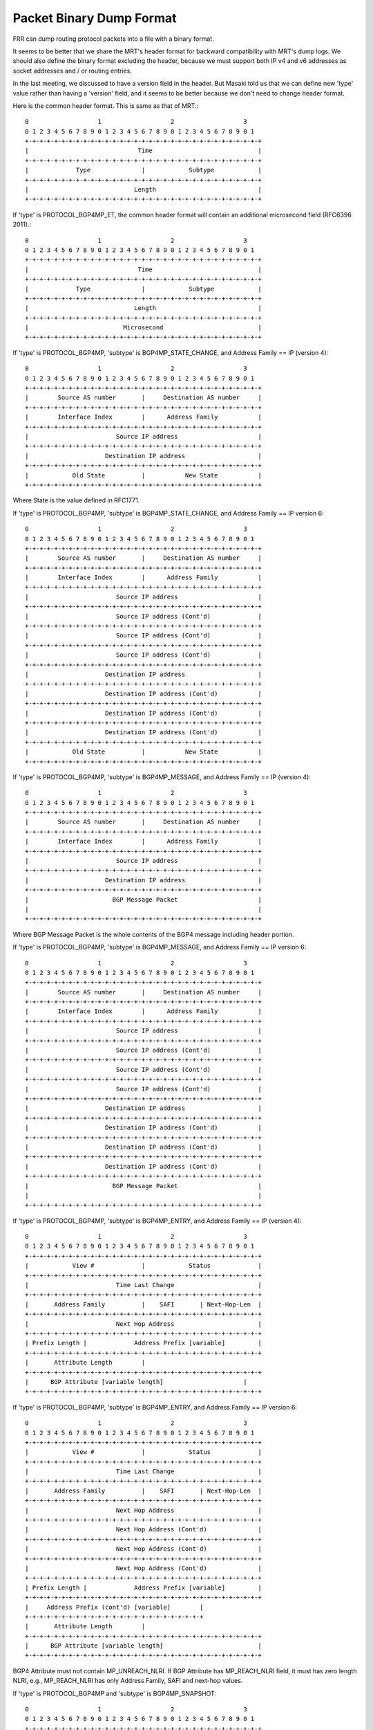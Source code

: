 .. _packet-binary-dump-format:

Packet Binary Dump Format
=========================

FRR can dump routing protocol packets into a file with a binary format.

It seems to be better that we share the MRT's header format for
backward compatibility with MRT's dump logs. We should also define the
binary format excluding the header, because we must support both IP
v4 and v6 addresses as socket addresses and / or routing entries.

In the last meeting, we discussed to have a version field in the
header. But Masaki told us that we can define new 'type' value rather
than having a 'version' field, and it seems to be better because we
don't need to change header format.

Here is the common header format. This is same as that of MRT.::

    0                   1                   2                   3
    0 1 2 3 4 5 6 7 8 9 0 1 2 3 4 5 6 7 8 9 0 1 2 3 4 5 6 7 8 9 0 1
    +-+-+-+-+-+-+-+-+-+-+-+-+-+-+-+-+-+-+-+-+-+-+-+-+-+-+-+-+-+-+-+-+
    |                              Time                             |
    +-+-+-+-+-+-+-+-+-+-+-+-+-+-+-+-+-+-+-+-+-+-+-+-+-+-+-+-+-+-+-+-+
    |             Type              |            Subtype            |
    +-+-+-+-+-+-+-+-+-+-+-+-+-+-+-+-+-+-+-+-+-+-+-+-+-+-+-+-+-+-+-+-+
    |                             Length                            |
    +-+-+-+-+-+-+-+-+-+-+-+-+-+-+-+-+-+-+-+-+-+-+-+-+-+-+-+-+-+-+-+-+


If 'type' is PROTOCOL_BGP4MP_ET, the common header format will
contain an additional microsecond field (RFC6396 2011).::

    0                   1                   2                   3
    0 1 2 3 4 5 6 7 8 9 0 1 2 3 4 5 6 7 8 9 0 1 2 3 4 5 6 7 8 9 0 1
    +-+-+-+-+-+-+-+-+-+-+-+-+-+-+-+-+-+-+-+-+-+-+-+-+-+-+-+-+-+-+-+-+
    |                              Time                             |
    +-+-+-+-+-+-+-+-+-+-+-+-+-+-+-+-+-+-+-+-+-+-+-+-+-+-+-+-+-+-+-+-+
    |             Type              |            Subtype            |
    +-+-+-+-+-+-+-+-+-+-+-+-+-+-+-+-+-+-+-+-+-+-+-+-+-+-+-+-+-+-+-+-+
    |                             Length                            |
    +-+-+-+-+-+-+-+-+-+-+-+-+-+-+-+-+-+-+-+-+-+-+-+-+-+-+-+-+-+-+-+-+
    |                          Microsecond                          |
    +-+-+-+-+-+-+-+-+-+-+-+-+-+-+-+-+-+-+-+-+-+-+-+-+-+-+-+-+-+-+-+-+

If 'type' is PROTOCOL_BGP4MP, 'subtype' is BGP4MP_STATE_CHANGE, and
Address Family == IP (version 4)::

    0                   1                   2                   3
    0 1 2 3 4 5 6 7 8 9 0 1 2 3 4 5 6 7 8 9 0 1 2 3 4 5 6 7 8 9 0 1
    +-+-+-+-+-+-+-+-+-+-+-+-+-+-+-+-+-+-+-+-+-+-+-+-+-+-+-+-+-+-+-+-+
    |        Source AS number       |     Destination AS number     |
    +-+-+-+-+-+-+-+-+-+-+-+-+-+-+-+-+-+-+-+-+-+-+-+-+-+-+-+-+-+-+-+-+
    |        Interface Index        |      Address Family           |
    +-+-+-+-+-+-+-+-+-+-+-+-+-+-+-+-+-+-+-+-+-+-+-+-+-+-+-+-+-+-+-+-+
    |                        Source IP address                      |
    +-+-+-+-+-+-+-+-+-+-+-+-+-+-+-+-+-+-+-+-+-+-+-+-+-+-+-+-+-+-+-+-+
    |                     Destination IP address                    |
    +-+-+-+-+-+-+-+-+-+-+-+-+-+-+-+-+-+-+-+-+-+-+-+-+-+-+-+-+-+-+-+-+
    |            Old State          |           New State           |
    +-+-+-+-+-+-+-+-+-+-+-+-+-+-+-+-+-+-+-+-+-+-+-+-+-+-+-+-+-+-+-+-+

Where State is the value defined in RFC1771.

If 'type' is PROTOCOL_BGP4MP, 'subtype' is BGP4MP_STATE_CHANGE,
and Address Family == IP version 6::

    0                   1                   2                   3
    0 1 2 3 4 5 6 7 8 9 0 1 2 3 4 5 6 7 8 9 0 1 2 3 4 5 6 7 8 9 0 1
    +-+-+-+-+-+-+-+-+-+-+-+-+-+-+-+-+-+-+-+-+-+-+-+-+-+-+-+-+-+-+-+-+
    |        Source AS number       |     Destination AS number     |
    +-+-+-+-+-+-+-+-+-+-+-+-+-+-+-+-+-+-+-+-+-+-+-+-+-+-+-+-+-+-+-+-+
    |        Interface Index        |      Address Family           |
    +-+-+-+-+-+-+-+-+-+-+-+-+-+-+-+-+-+-+-+-+-+-+-+-+-+-+-+-+-+-+-+-+
    |                        Source IP address                      |
    +-+-+-+-+-+-+-+-+-+-+-+-+-+-+-+-+-+-+-+-+-+-+-+-+-+-+-+-+-+-+-+-+
    |                        Source IP address (Cont'd)             |
    +-+-+-+-+-+-+-+-+-+-+-+-+-+-+-+-+-+-+-+-+-+-+-+-+-+-+-+-+-+-+-+-+
    |                        Source IP address (Cont'd)             |
    +-+-+-+-+-+-+-+-+-+-+-+-+-+-+-+-+-+-+-+-+-+-+-+-+-+-+-+-+-+-+-+-+
    |                        Source IP address (Cont'd)             |
    +-+-+-+-+-+-+-+-+-+-+-+-+-+-+-+-+-+-+-+-+-+-+-+-+-+-+-+-+-+-+-+-+
    |                     Destination IP address                    |
    +-+-+-+-+-+-+-+-+-+-+-+-+-+-+-+-+-+-+-+-+-+-+-+-+-+-+-+-+-+-+-+-+
    |                     Destination IP address (Cont'd)           |
    +-+-+-+-+-+-+-+-+-+-+-+-+-+-+-+-+-+-+-+-+-+-+-+-+-+-+-+-+-+-+-+-+
    |                     Destination IP address (Cont'd)           |
    +-+-+-+-+-+-+-+-+-+-+-+-+-+-+-+-+-+-+-+-+-+-+-+-+-+-+-+-+-+-+-+-+
    |                     Destination IP address (Cont'd)           |
    +-+-+-+-+-+-+-+-+-+-+-+-+-+-+-+-+-+-+-+-+-+-+-+-+-+-+-+-+-+-+-+-+
    |            Old State          |           New State           |
    +-+-+-+-+-+-+-+-+-+-+-+-+-+-+-+-+-+-+-+-+-+-+-+-+-+-+-+-+-+-+-+-+

If 'type' is PROTOCOL_BGP4MP, 'subtype' is BGP4MP_MESSAGE,
and Address Family == IP (version 4)::

    0                   1                   2                   3
    0 1 2 3 4 5 6 7 8 9 0 1 2 3 4 5 6 7 8 9 0 1 2 3 4 5 6 7 8 9 0 1
    +-+-+-+-+-+-+-+-+-+-+-+-+-+-+-+-+-+-+-+-+-+-+-+-+-+-+-+-+-+-+-+-+
    |        Source AS number       |     Destination AS number     |
    +-+-+-+-+-+-+-+-+-+-+-+-+-+-+-+-+-+-+-+-+-+-+-+-+-+-+-+-+-+-+-+-+
    |        Interface Index        |      Address Family           |
    +-+-+-+-+-+-+-+-+-+-+-+-+-+-+-+-+-+-+-+-+-+-+-+-+-+-+-+-+-+-+-+-+
    |                        Source IP address                      |
    +-+-+-+-+-+-+-+-+-+-+-+-+-+-+-+-+-+-+-+-+-+-+-+-+-+-+-+-+-+-+-+-+
    |                     Destination IP address                    |
    +-+-+-+-+-+-+-+-+-+-+-+-+-+-+-+-+-+-+-+-+-+-+-+-+-+-+-+-+-+-+-+-+
    |                       BGP Message Packet                      |
    |                                                               |
    +-+-+-+-+-+-+-+-+-+-+-+-+-+-+-+-+-+-+-+-+-+-+-+-+-+-+-+-+-+-+-+-+

Where BGP Message Packet is the whole contents of the
BGP4 message including header portion.

If 'type' is PROTOCOL_BGP4MP, 'subtype' is BGP4MP_MESSAGE,
and Address Family == IP version 6::

    0                   1                   2                   3
    0 1 2 3 4 5 6 7 8 9 0 1 2 3 4 5 6 7 8 9 0 1 2 3 4 5 6 7 8 9 0 1
    +-+-+-+-+-+-+-+-+-+-+-+-+-+-+-+-+-+-+-+-+-+-+-+-+-+-+-+-+-+-+-+-+
    |        Source AS number       |     Destination AS number     |
    +-+-+-+-+-+-+-+-+-+-+-+-+-+-+-+-+-+-+-+-+-+-+-+-+-+-+-+-+-+-+-+-+
    |        Interface Index        |      Address Family           |
    +-+-+-+-+-+-+-+-+-+-+-+-+-+-+-+-+-+-+-+-+-+-+-+-+-+-+-+-+-+-+-+-+
    |                        Source IP address                      |
    +-+-+-+-+-+-+-+-+-+-+-+-+-+-+-+-+-+-+-+-+-+-+-+-+-+-+-+-+-+-+-+-+
    |                        Source IP address (Cont'd)             |
    +-+-+-+-+-+-+-+-+-+-+-+-+-+-+-+-+-+-+-+-+-+-+-+-+-+-+-+-+-+-+-+-+
    |                        Source IP address (Cont'd)             |
    +-+-+-+-+-+-+-+-+-+-+-+-+-+-+-+-+-+-+-+-+-+-+-+-+-+-+-+-+-+-+-+-+
    |                        Source IP address (Cont'd)             |
    +-+-+-+-+-+-+-+-+-+-+-+-+-+-+-+-+-+-+-+-+-+-+-+-+-+-+-+-+-+-+-+-+
    |                     Destination IP address                    |
    +-+-+-+-+-+-+-+-+-+-+-+-+-+-+-+-+-+-+-+-+-+-+-+-+-+-+-+-+-+-+-+-+
    |                     Destination IP address (Cont'd)           |
    +-+-+-+-+-+-+-+-+-+-+-+-+-+-+-+-+-+-+-+-+-+-+-+-+-+-+-+-+-+-+-+-+
    |                     Destination IP address (Cont'd)           |
    +-+-+-+-+-+-+-+-+-+-+-+-+-+-+-+-+-+-+-+-+-+-+-+-+-+-+-+-+-+-+-+-+
    |                     Destination IP address (Cont'd)           |
    +-+-+-+-+-+-+-+-+-+-+-+-+-+-+-+-+-+-+-+-+-+-+-+-+-+-+-+-+-+-+-+-+
    |                       BGP Message Packet                      |
    |                                                               |
    +-+-+-+-+-+-+-+-+-+-+-+-+-+-+-+-+-+-+-+-+-+-+-+-+-+-+-+-+-+-+-+-+

If 'type' is PROTOCOL_BGP4MP, 'subtype' is BGP4MP_ENTRY,
and Address Family == IP (version 4)::

    0                   1                   2                   3
    0 1 2 3 4 5 6 7 8 9 0 1 2 3 4 5 6 7 8 9 0 1 2 3 4 5 6 7 8 9 0 1
    +-+-+-+-+-+-+-+-+-+-+-+-+-+-+-+-+-+-+-+-+-+-+-+-+-+-+-+-+-+-+-+-+
    |            View #             |            Status             |
    +-+-+-+-+-+-+-+-+-+-+-+-+-+-+-+-+-+-+-+-+-+-+-+-+-+-+-+-+-+-+-+-+
    |                        Time Last Change                       |
    +-+-+-+-+-+-+-+-+-+-+-+-+-+-+-+-+-+-+-+-+-+-+-+-+-+-+-+-+-+-+-+-+
    |       Address Family          |    SAFI       | Next-Hop-Len  |
    +-+-+-+-+-+-+-+-+-+-+-+-+-+-+-+-+-+-+-+-+-+-+-+-+-+-+-+-+-+-+-+-+
    |                        Next Hop Address                       |
    +-+-+-+-+-+-+-+-+-+-+-+-+-+-+-+-+-+-+-+-+-+-+-+-+-+-+-+-+-+-+-+-+
    | Prefix Length |             Address Prefix [variable]         |
    +-+-+-+-+-+-+-+-+-+-+-+-+-+-+-+-+-+-+-+-+-+-+-+-+-+-+-+-+-+-+-+-+
    |       Attribute Length        |
    +-+-+-+-+-+-+-+-+-+-+-+-+-+-+-+-+-+-+-+-+-+-+-+-+-+-+-+-+-+-+-+-+
    |      BGP Attribute [variable length]    			|
    +-+-+-+-+-+-+-+-+-+-+-+-+-+-+-+-+-+-+-+-+-+-+-+-+-+-+-+-+-+-+-+-+

If 'type' is PROTOCOL_BGP4MP, 'subtype' is BGP4MP_ENTRY,
and Address Family == IP version 6::

    0                   1                   2                   3
    0 1 2 3 4 5 6 7 8 9 0 1 2 3 4 5 6 7 8 9 0 1 2 3 4 5 6 7 8 9 0 1
    +-+-+-+-+-+-+-+-+-+-+-+-+-+-+-+-+-+-+-+-+-+-+-+-+-+-+-+-+-+-+-+-+
    |            View #             |            Status             |
    +-+-+-+-+-+-+-+-+-+-+-+-+-+-+-+-+-+-+-+-+-+-+-+-+-+-+-+-+-+-+-+-+
    |                        Time Last Change                       |
    +-+-+-+-+-+-+-+-+-+-+-+-+-+-+-+-+-+-+-+-+-+-+-+-+-+-+-+-+-+-+-+-+
    |       Address Family          |    SAFI       | Next-Hop-Len  |
    +-+-+-+-+-+-+-+-+-+-+-+-+-+-+-+-+-+-+-+-+-+-+-+-+-+-+-+-+-+-+-+-+
    |                        Next Hop Address                       |
    +-+-+-+-+-+-+-+-+-+-+-+-+-+-+-+-+-+-+-+-+-+-+-+-+-+-+-+-+-+-+-+-+
    |                        Next Hop Address (Cont'd)              |
    +-+-+-+-+-+-+-+-+-+-+-+-+-+-+-+-+-+-+-+-+-+-+-+-+-+-+-+-+-+-+-+-+
    |                        Next Hop Address (Cont'd)              |
    +-+-+-+-+-+-+-+-+-+-+-+-+-+-+-+-+-+-+-+-+-+-+-+-+-+-+-+-+-+-+-+-+
    |                        Next Hop Address (Cont'd)              |
    +-+-+-+-+-+-+-+-+-+-+-+-+-+-+-+-+-+-+-+-+-+-+-+-+-+-+-+-+-+-+-+-+
    | Prefix Length |             Address Prefix [variable]         |
    +-+-+-+-+-+-+-+-+-+-+-+-+-+-+-+-+-+-+-+-+-+-+-+-+-+-+-+-+-+-+-+-+
    |     Address Prefix (cont'd) [variable]        |
    +-+-+-+-+-+-+-+-+-+-+-+-+-+-+-+-+-+-+-+-+-+-+-+-+
    |       Attribute Length        |
    +-+-+-+-+-+-+-+-+-+-+-+-+-+-+-+-+-+-+-+-+-+-+-+-+-+-+-+-+-+-+-+-+
    |      BGP Attribute [variable length]    			    |
    +-+-+-+-+-+-+-+-+-+-+-+-+-+-+-+-+-+-+-+-+-+-+-+-+-+-+-+-+-+-+-+-+

BGP4 Attribute must not contain MP_UNREACH_NLRI. If BGP Attribute has
MP_REACH_NLRI field, it must has zero length NLRI, e.g., MP_REACH_NLRI has only
Address Family, SAFI and next-hop values.

If 'type' is PROTOCOL_BGP4MP and 'subtype' is BGP4MP_SNAPSHOT::

    0                   1                   2                   3
    0 1 2 3 4 5 6 7 8 9 0 1 2 3 4 5 6 7 8 9 0 1 2 3 4 5 6 7 8 9 0 1
    +-+-+-+-+-+-+-+-+-+-+-+-+-+-+-+-+-+-+-+-+-+-+-+-+-+-+-+-+-+-+-+-+
    |           View #              |       File Name [variable]    |
    +-+-+-+-+-+-+-+-+-+-+-+-+-+-+-+-+-+-+-+-+-+-+-+-+-+-+-+-+-+-+-+-+

The file specified in "File Name" contains all routing entries,
which are in the format of ``subtype == BGP4MP_ENTRY``.

::

   Constants:

     /\* type value \*/
     #define MSG_PROTOCOL_BGP4MP    16
     #define MSG_PROTOCOL_BGP4MP_ET 17
     /\* subtype value \*/
     #define BGP4MP_STATE_CHANGE 0
     #define BGP4MP_MESSAGE 1
     #define BGP4MP_ENTRY 2
     #define BGP4MP_SNAPSHOT 3
